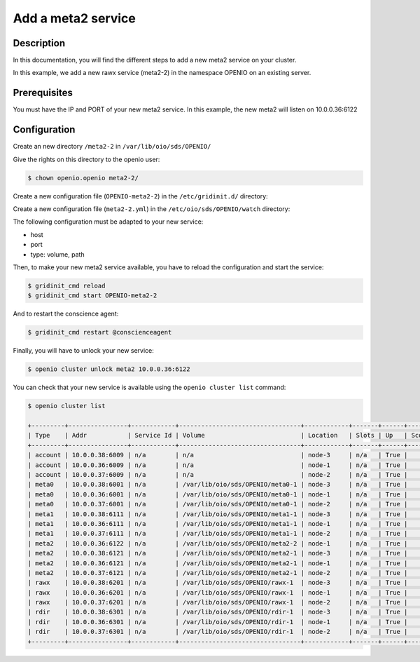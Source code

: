===================
Add a meta2 service
===================


Description
-----------
In this documentation, you will find the different steps to add a new meta2 service on your cluster.

In this example, we add a new rawx service (meta2-2) in the namespace OPENIO on an existing server.

Prerequisites
-------------

You must have the IP and PORT of your new meta2 service. In this example, the new meta2 will listen on 10.0.0.36:6122

Configuration
-------------

Create an new directory ``/meta2-2`` in ``/var/lib/oio/sds/OPENIO/``

Give the rights on this directory to the openio user:

.. code-block:: text

    $ chown openio.openio meta2-2/

Create a new configuration file (``OPENIO-meta2-2``) in the ``/etc/gridinit.d/`` directory:

.. code-block:: shell
   :caption: /etc/gridinit.d/OPENIO-meta2-2

   [Service.OPENIO-meta2-2]
   command=/usr/bin/oio-meta2-server   -p /run/oio/sds/OPENIO-meta2-2.pid -s OIO,OPENIO,meta2,2 -O Endpoint=10.0.0.36:6122 OPENIO /var/lib/oio/sds/OPENIO/meta2-2
   enabled=true
   start_at_boot=yes
   on_die=respawn
   group=OPENIO,meta2,meta2-2
   uid=openio
   gid=openio
   env.PATH=/usr/local/bin:/usr/bin:/usr/local/sbin:/usr/sbin

Create a new configuration file (``meta2-2.yml``) in the ``/etc/oio/sds/OPENIO/watch`` directory:

.. code-block:: shell
   :caption: /etc/oio/sds/OPENIO/watch/meta2-2.yml

   host: 10.0.0.36
   port: 6122
   type: meta2
   location: yb-1
   checks:
   - {type: tcp}
   stats:
   - {type: volume, path: /var/lib/oio/sds/OPENIO/meta2-2}
   - {type: meta}
   - {type: system}

The following configuration must be adapted to your new service:

- host
- port        
- type: volume, path

Then, to make your new meta2 service available, you have to reload the configuration and start the service:

.. code-block:: text

    $ gridinit_cmd reload
    $ gridinit_cmd start OPENIO-meta2-2

And to restart the conscience agent:

.. code-block:: text

    $ gridinit_cmd restart @conscienceagent

Finally, you will have to unlock your new service:

.. code-block:: text

    $ openio cluster unlock meta2 10.0.0.36:6122

You can check that your new service is available using the ``openio cluster list`` command:

.. code-block:: text

    $ openio cluster list

    +---------+----------------+------------+---------------------------------+------------+-------+------+-------+
    | Type    | Addr           | Service Id | Volume                          | Location   | Slots | Up   | Score |
    +---------+----------------+------------+---------------------------------+------------+-------+------+-------+
    | account | 10.0.0.38:6009 | n/a        | n/a                             | node-3     | n/a   | True |    96 |
    | account | 10.0.0.36:6009 | n/a        | n/a                             | node-1     | n/a   | True |    95 |
    | account | 10.0.0.37:6009 | n/a        | n/a                             | node-2     | n/a   | True |    98 |
    | meta0   | 10.0.0.38:6001 | n/a        | /var/lib/oio/sds/OPENIO/meta0-1 | node-3     | n/a   | True |    98 |
    | meta0   | 10.0.0.36:6001 | n/a        | /var/lib/oio/sds/OPENIO/meta0-1 | node-1     | n/a   | True |    97 |
    | meta0   | 10.0.0.37:6001 | n/a        | /var/lib/oio/sds/OPENIO/meta0-1 | node-2     | n/a   | True |    98 |
    | meta1   | 10.0.0.38:6111 | n/a        | /var/lib/oio/sds/OPENIO/meta1-1 | node-3     | n/a   | True |    92 |
    | meta1   | 10.0.0.36:6111 | n/a        | /var/lib/oio/sds/OPENIO/meta1-1 | node-1     | n/a   | True |    90 |
    | meta1   | 10.0.0.37:6111 | n/a        | /var/lib/oio/sds/OPENIO/meta1-1 | node-2     | n/a   | True |    92 |
    | meta2   | 10.0.0.36:6122 | n/a        | /var/lib/oio/sds/OPENIO/meta2-2 | node-1     | n/a   | True |    90 |
    | meta2   | 10.0.0.38:6121 | n/a        | /var/lib/oio/sds/OPENIO/meta2-1 | node-3     | n/a   | True |    91 |
    | meta2   | 10.0.0.36:6121 | n/a        | /var/lib/oio/sds/OPENIO/meta2-1 | node-1     | n/a   | True |    90 |
    | meta2   | 10.0.0.37:6121 | n/a        | /var/lib/oio/sds/OPENIO/meta2-1 | node-2     | n/a   | True |    92 |
    | rawx    | 10.0.0.38:6201 | n/a        | /var/lib/oio/sds/OPENIO/rawx-1  | node-3     | n/a   | True |    92 |
    | rawx    | 10.0.0.36:6201 | n/a        | /var/lib/oio/sds/OPENIO/rawx-1  | node-1     | n/a   | True |    90 |
    | rawx    | 10.0.0.37:6201 | n/a        | /var/lib/oio/sds/OPENIO/rawx-1  | node-2     | n/a   | True |    91 |
    | rdir    | 10.0.0.38:6301 | n/a        | /var/lib/oio/sds/OPENIO/rdir-1  | node-3     | n/a   | True |    97 |
    | rdir    | 10.0.0.36:6301 | n/a        | /var/lib/oio/sds/OPENIO/rdir-1  | node-1     | n/a   | True |    95 |
    | rdir    | 10.0.0.37:6301 | n/a        | /var/lib/oio/sds/OPENIO/rdir-1  | node-2     | n/a   | True |    97 |
    +---------+----------------+------------+---------------------------------+------------+-------+------+-------+
